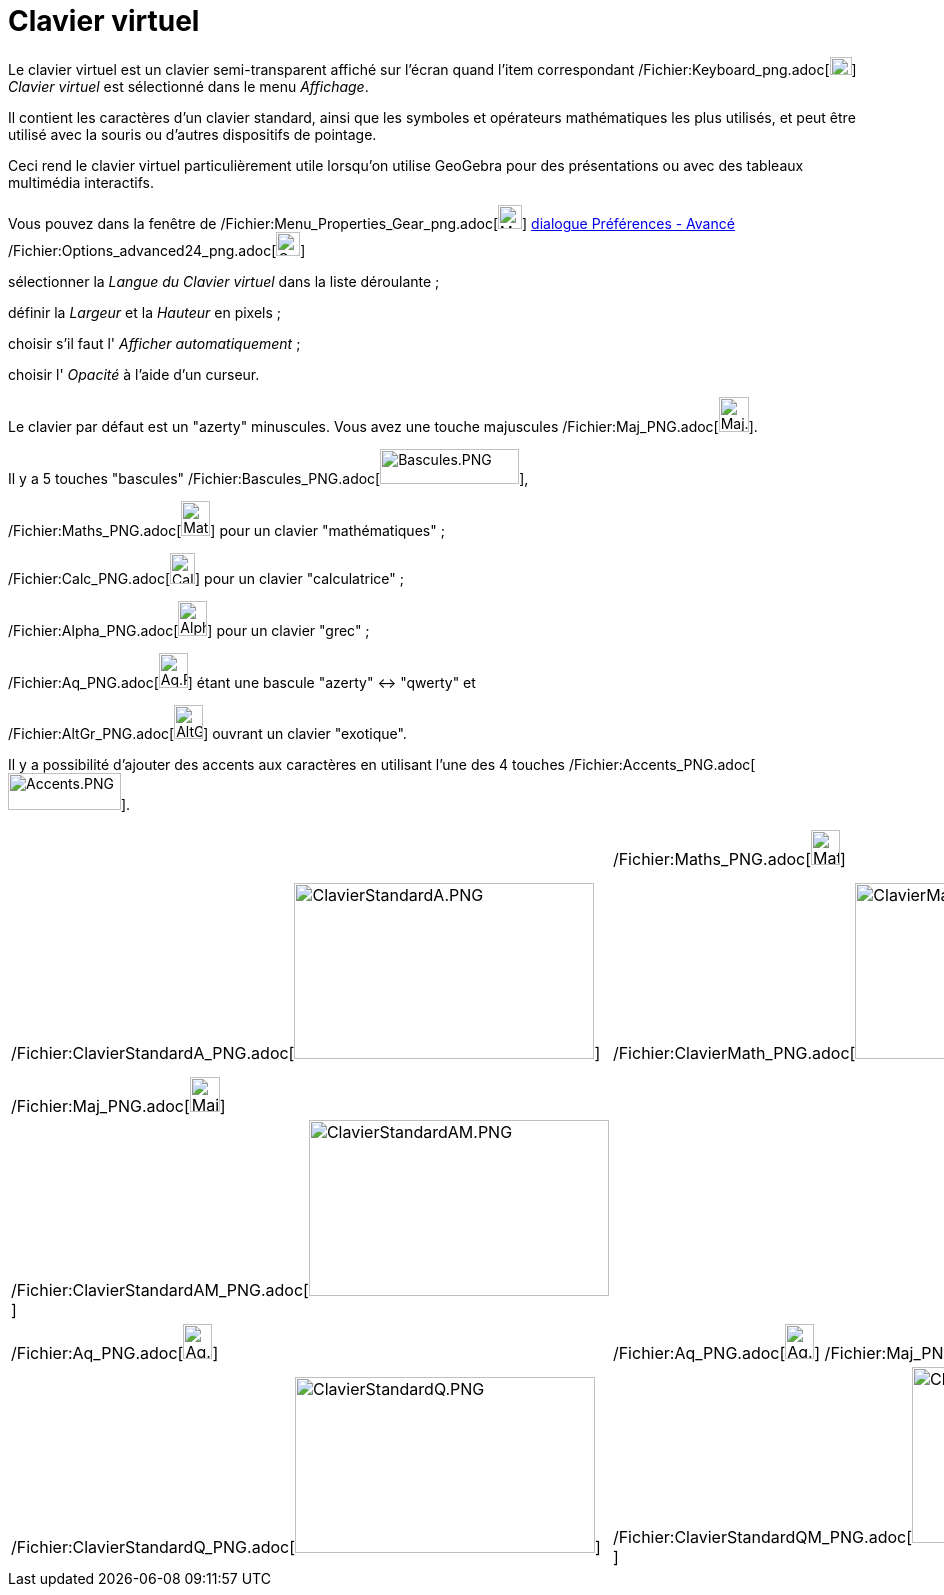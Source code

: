 = Clavier virtuel
:page-en: Virtual_Keyboard
ifdef::env-github[:imagesdir: /fr/modules/ROOT/assets/images]

Le clavier virtuel est un clavier semi-transparent affiché sur l'écran quand l'item correspondant
/Fichier:Keyboard_png.adoc[image:Keyboard.png[Keyboard.png,width=22,height=18]] _Clavier virtuel_ est sélectionné dans
le menu _Affichage_.

Il contient les caractères d'un clavier standard, ainsi que les symboles et opérateurs mathématiques les plus utilisés,
et peut être utilisé avec la souris ou d'autres dispositifs de pointage.

Ceci rend le clavier virtuel particulièrement utile lorsqu'on utilise GeoGebra pour des présentations ou avec des
tableaux multimédia interactifs.

Vous pouvez dans la fenêtre de /Fichier:Menu_Properties_Gear_png.adoc[image:Menu_Properties_Gear.png[Menu Properties
Gear.png,width=24,height=24]] xref:/Dialogue_Options.adoc[dialogue Préférences - Avancé]
/Fichier:Options_advanced24_png.adoc[image:Options-advanced24.png[Options-advanced24.png,width=24,height=24]]

sélectionner la _Langue du Clavier virtuel_ dans la liste déroulante ;

définir la _Largeur_ et la _Hauteur_ en pixels ;

choisir s'il faut l' _Afficher automatiquement_ ;

choisir l' _Opacité_ à l'aide d'un curseur.

Le clavier par défaut est un "azerty" minuscules. Vous avez une touche majuscules
/Fichier:Maj_PNG.adoc[image:Maj.PNG[Maj.PNG,width=30,height=35]].

Il y a 5 touches "bascules" /Fichier:Bascules_PNG.adoc[image:Bascules.PNG[Bascules.PNG,width=139,height=35]],

/Fichier:Maths_PNG.adoc[image:Maths.PNG[Maths.PNG,width=29,height=35]] pour un clavier "mathématiques" ;

/Fichier:Calc_PNG.adoc[image:Calc.PNG[Calc.PNG,width=25,height=31]] pour un clavier "calculatrice" ;

/Fichier:Alpha_PNG.adoc[image:Alpha.PNG[Alpha.PNG,width=29,height=35]] pour un clavier "grec" ;

/Fichier:Aq_PNG.adoc[image:Aq.PNG[Aq.PNG,width=29,height=35]] étant une bascule "azerty" <-> "qwerty" et

/Fichier:AltGr_PNG.adoc[image:AltGr.PNG[AltGr.PNG,width=29,height=34]] ouvrant un clavier "exotique".

Il y a possibilité d'ajouter des accents aux caractères en utilisant l'une des 4 touches
/Fichier:Accents_PNG.adoc[image:Accents.PNG[Accents.PNG,width=113,height=37]].

[width="100%",cols="25%,25%,25%,25%",]
|===
| a|
/Fichier:Maths_PNG.adoc[image:Maths.PNG[Maths.PNG,width=29,height=35]]

a|
/Fichier:Calc_PNG.adoc[image:Calc.PNG[Calc.PNG,width=25,height=31]]

a|
/Fichier:Alpha_PNG.adoc[image:Alpha.PNG[Alpha.PNG,width=29,height=35]]

|/Fichier:ClavierStandardA_PNG.adoc[image:300px-ClavierStandardA.PNG[ClavierStandardA.PNG,width=300,height=176]]
|/Fichier:ClavierMath_PNG.adoc[image:300px-ClavierMath.PNG[ClavierMath.PNG,width=300,height=176]]
|/Fichier:Calculatrice_PNG.adoc[image:300px-Calculatrice.PNG[Calculatrice.PNG,width=300,height=176]]
|/Fichier:ClavierGrec_PNG.adoc[image:300px-ClavierGrec.PNG[ClavierGrec.PNG,width=300,height=176]]

a|
/Fichier:Maj_PNG.adoc[image:Maj.PNG[Maj.PNG,width=30,height=35]]

| | |/Fichier:Alpha_PNG.adoc[image:Alpha.PNG[Alpha.PNG,width=29,height=35]]
/Fichier:Maj_PNG.adoc[image:Maj.PNG[Maj.PNG,width=30,height=35]]

|/Fichier:ClavierStandardAM_PNG.adoc[image:300px-ClavierStandardAM.PNG[ClavierStandardAM.PNG,width=300,height=176]] | |
|/Fichier:ClavierGrecM_PNG.adoc[image:300px-ClavierGrecM.PNG[ClavierGrecM.PNG,width=300,height=176]]

a|
/Fichier:Aq_PNG.adoc[image:Aq.PNG[Aq.PNG,width=29,height=35]]

|/Fichier:Aq_PNG.adoc[image:Aq.PNG[Aq.PNG,width=29,height=35]]
/Fichier:Maj_PNG.adoc[image:Maj.PNG[Maj.PNG,width=30,height=35]] a|
/Fichier:AltGr_PNG.adoc[image:AltGr.PNG[AltGr.PNG,width=29,height=34]]

|/Fichier:AltGr_PNG.adoc[image:AltGr.PNG[AltGr.PNG,width=29,height=34]]
/Fichier:Maj_PNG.adoc[image:Maj.PNG[Maj.PNG,width=30,height=35]]

|/Fichier:ClavierStandardQ_PNG.adoc[image:300px-ClavierStandardQ.PNG[ClavierStandardQ.PNG,width=300,height=176]]
|/Fichier:ClavierStandardQM_PNG.adoc[image:300px-ClavierStandardQM.PNG[ClavierStandardQM.PNG,width=300,height=176]]
|/Fichier:CV3_PNG.adoc[image:300px-CV3.PNG[CV3.PNG,width=300,height=176]]
|/Fichier:CV3Maj_PNG.adoc[image:300px-CV3Maj.PNG[CV3Maj.PNG,width=300,height=176]]
|===
